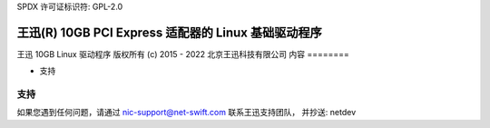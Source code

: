 SPDX 许可证标识符: GPL-2.0

================================================================
王迅(R) 10GB PCI Express 适配器的 Linux 基础驱动程序
================================================================

王迅 10GB Linux 驱动程序
版权所有 (c) 2015 - 2022 北京王迅科技有限公司
内容
========

- 支持


支持
======
如果您遇到任何问题，请通过 nic-support@net-swift.com 联系王迅支持团队，
并抄送: netdev
